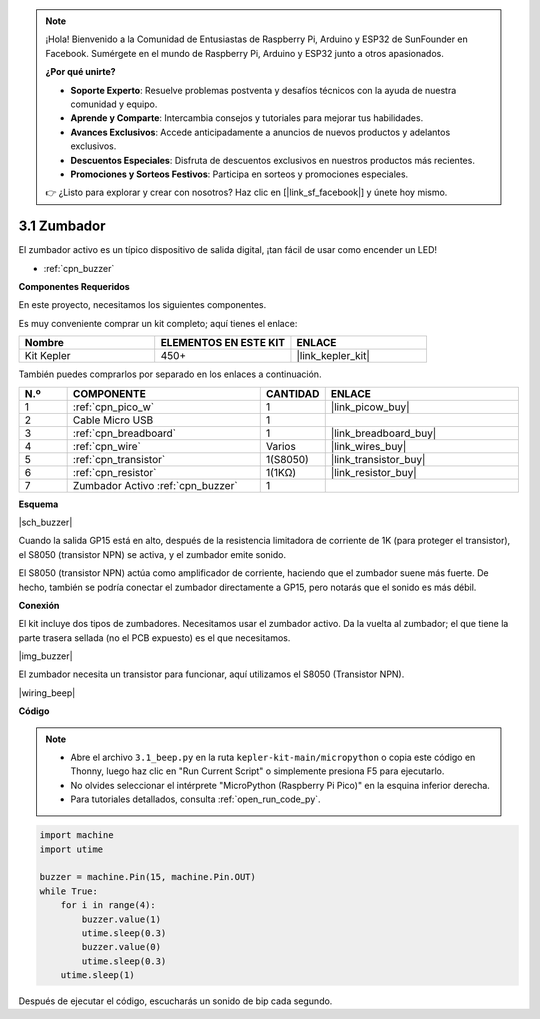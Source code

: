.. note::

    ¡Hola! Bienvenido a la Comunidad de Entusiastas de Raspberry Pi, Arduino y ESP32 de SunFounder en Facebook. Sumérgete en el mundo de Raspberry Pi, Arduino y ESP32 junto a otros apasionados.

    **¿Por qué unirte?**

    - **Soporte Experto**: Resuelve problemas postventa y desafíos técnicos con la ayuda de nuestra comunidad y equipo.
    - **Aprende y Comparte**: Intercambia consejos y tutoriales para mejorar tus habilidades.
    - **Avances Exclusivos**: Accede anticipadamente a anuncios de nuevos productos y adelantos exclusivos.
    - **Descuentos Especiales**: Disfruta de descuentos exclusivos en nuestros productos más recientes.
    - **Promociones y Sorteos Festivos**: Participa en sorteos y promociones especiales.

    👉 ¿Listo para explorar y crear con nosotros? Haz clic en [|link_sf_facebook|] y únete hoy mismo.

.. _py_ac_buz:

3.1 Zumbador
==================

El zumbador activo es un típico dispositivo de salida digital, ¡tan fácil de usar como encender un LED!

* :ref:`cpn_buzzer`

**Componentes Requeridos**

En este proyecto, necesitamos los siguientes componentes.

Es muy conveniente comprar un kit completo; aquí tienes el enlace:

.. list-table::
    :widths: 20 20 20
    :header-rows: 1

    *   - Nombre	
        - ELEMENTOS EN ESTE KIT
        - ENLACE
    *   - Kit Kepler	
        - 450+
        - |link_kepler_kit|

También puedes comprarlos por separado en los enlaces a continuación.

.. list-table::
    :widths: 5 20 5 20
    :header-rows: 1

    *   - N.º
        - COMPONENTE	
        - CANTIDAD
        - ENLACE

    *   - 1
        - :ref:`cpn_pico_w`
        - 1
        - |link_picow_buy|
    *   - 2
        - Cable Micro USB
        - 1
        - 
    *   - 3
        - :ref:`cpn_breadboard`
        - 1
        - |link_breadboard_buy|
    *   - 4
        - :ref:`cpn_wire`
        - Varios
        - |link_wires_buy|
    *   - 5
        - :ref:`cpn_transistor`
        - 1(S8050)
        - |link_transistor_buy|
    *   - 6
        - :ref:`cpn_resistor`
        - 1(1KΩ)
        - |link_resistor_buy|
    *   - 7
        - Zumbador Activo :ref:`cpn_buzzer`
        - 1
        - 

**Esquema**

|sch_buzzer|

Cuando la salida GP15 está en alto, después de la resistencia limitadora de corriente de 1K (para proteger el transistor), el S8050 (transistor NPN) se activa, y el zumbador emite sonido.

El S8050 (transistor NPN) actúa como amplificador de corriente, haciendo que el zumbador suene más fuerte. De hecho, también se podría conectar el zumbador directamente a GP15, pero notarás que el sonido es más débil.

**Conexión**

El kit incluye dos tipos de zumbadores. Necesitamos usar el zumbador activo. Da la vuelta al zumbador; el que tiene la parte trasera sellada (no el PCB expuesto) es el que necesitamos.

|img_buzzer|

El zumbador necesita un transistor para funcionar, aquí utilizamos el S8050 (Transistor NPN).

|wiring_beep|


**Código**

.. note::

    * Abre el archivo ``3.1_beep.py`` en la ruta ``kepler-kit-main/micropython`` o copia este código en Thonny, luego haz clic en "Run Current Script" o simplemente presiona F5 para ejecutarlo.

    * No olvides seleccionar el intérprete "MicroPython (Raspberry Pi Pico)" en la esquina inferior derecha.

    * Para tutoriales detallados, consulta :ref:`open_run_code_py`.

.. code-block:: python

    import machine
    import utime

    buzzer = machine.Pin(15, machine.Pin.OUT)
    while True:
        for i in range(4):
            buzzer.value(1)
            utime.sleep(0.3)
            buzzer.value(0)
            utime.sleep(0.3)
        utime.sleep(1)

Después de ejecutar el código, escucharás un sonido de bip cada segundo.

